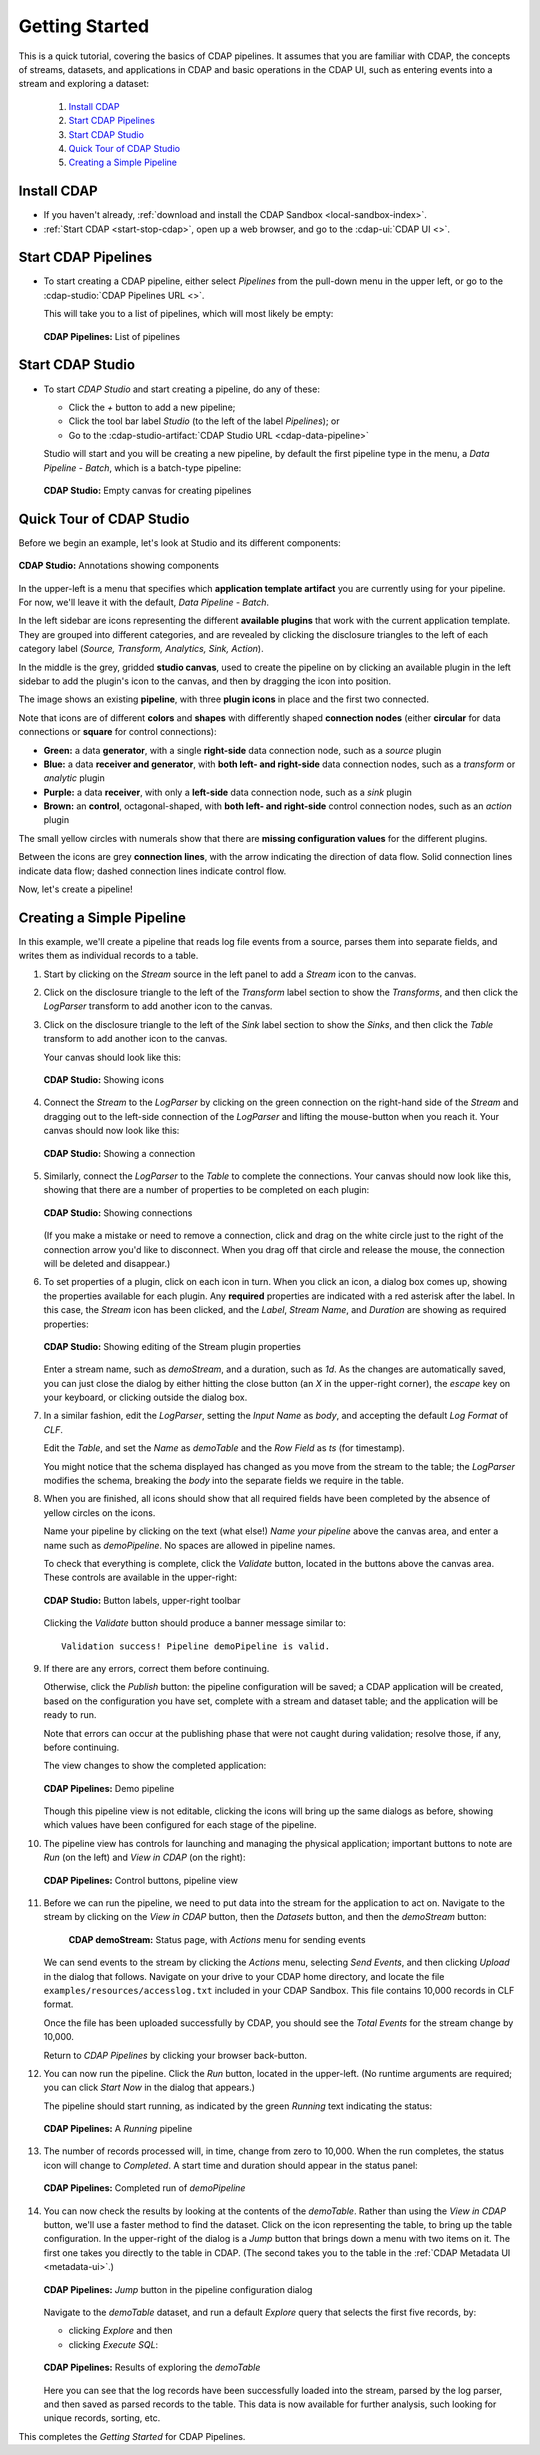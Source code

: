 .. meta::
    :author: Cask Data, Inc.
    :copyright: Copyright © 2016-2017 Cask Data, Inc.

.. _cdap-pipelines-getting-started:

===============
Getting Started
===============

This is a quick tutorial, covering the basics of CDAP pipelines. It assumes that you are familiar with
CDAP, the concepts of streams, datasets, and applications in CDAP and basic operations
in the CDAP UI, such as entering events into a stream and exploring a dataset:

  1. `Install CDAP`_
  #. `Start CDAP Pipelines`_
  #. `Start CDAP Studio`_
  #. `Quick Tour of CDAP Studio`_
  #. `Creating a Simple Pipeline`_


.. _cdap-pipelines-getting-started-install:

Install CDAP
============

- If you haven't already, :ref:`download and install the CDAP Sandbox <local-sandbox-index>`.
- :ref:`Start CDAP <start-stop-cdap>`, open up a web browser, and go to the :cdap-ui:`CDAP UI <>`.

.. _cdap-pipelines-getting-started-start:

Start CDAP Pipelines
====================

- To start creating a CDAP pipeline, either select *Pipelines* from the pull-down menu in the upper
  left, or go to the :cdap-studio:`CDAP Pipelines URL <>`.

  This will take you to a list of pipelines, which will most likely be empty:

  .. figure:: _images/cdap-pipelines-no-pipelines.png
     :figwidth: 100%
     :width: 6in
     :align: center
     :class: bordered-image

     **CDAP Pipelines:** List of pipelines

.. _cdap-pipelines-getting-started-cdap-studio:

Start CDAP Studio
=================

- To start *CDAP Studio* and start creating a pipeline, do any of these:

  - Click the *+* button to add a new pipeline;
  - Click the tool bar label *Studio* (to the left of the label *Pipelines*); or
  - Go to the :cdap-studio-artifact:`CDAP Studio URL <cdap-data-pipeline>`

  Studio will start and you will be creating a new pipeline, by default the first
  pipeline type in the menu, a *Data Pipeline - Batch*, which is a batch-type pipeline:

  .. figure:: _images/cdap-studio-empty.png
     :figwidth: 100%
     :width: 6in
     :align: center
     :class: bordered-image

     **CDAP Studio:** Empty canvas for creating pipelines


.. _cdap-pipelines-getting-started-studio-tour:

Quick Tour of CDAP Studio
=========================

Before we begin an example, let's look at Studio and its different components:

.. figure:: _images/cdap-studio-annotated.png
   :figwidth: 100%
   :width: 6in
   :align: center
   :class: bordered-image

   **CDAP Studio:** Annotations showing components

In the upper-left is a menu that specifies which **application template artifact** you are
currently using for your pipeline. For now, we'll leave it with the default, *Data
Pipeline - Batch*.

In the left sidebar are icons representing the different **available plugins** that work
with the current application template. They are grouped into different categories, and are
revealed by clicking the disclosure triangles to the left of each category label
(*Source, Transform, Analytics, Sink, Action*).

In the middle is the grey, gridded **studio canvas**, used to create the pipeline on by
clicking an available plugin in the left sidebar to add the plugin's icon to the canvas, and
then by dragging the icon into position.

The image shows an existing **pipeline**, with three **plugin icons** in place and the
first two connected.

Note that icons are of different **colors** and **shapes** with differently shaped **connection
nodes** (either **circular** for data connections or **square** for control connections):

- **Green:** a data **generator**, with a single **right-side** data connection node, such
  as a *source* plugin

- **Blue:** a data **receiver and generator**, with **both left- and right-side** data
  connection nodes, such as a *transform* or *analytic* plugin

- **Purple:** a data **receiver**, with only a **left-side** data connection node, such as
  a *sink* plugin

- **Brown:** an **control**, octagonal-shaped, with **both left- and right-side** control
  connection nodes, such as an *action* plugin

The small yellow circles with numerals show that there are **missing configuration
values** for the different plugins.

Between the icons are grey **connection lines**, with the arrow indicating the direction
of data flow. Solid connection lines indicate data flow; dashed connection lines indicate
control flow.

Now, let's create a pipeline!


.. _cdap-pipelines-getting-started-simple:

Creating a Simple Pipeline
==========================
In this example, we'll create a pipeline that reads log file events from a source,
parses them into separate fields, and writes them as individual records to a table.

1. Start by clicking on the *Stream* source in the left panel to add a *Stream* icon to the canvas.

#. Click on the disclosure triangle to the left of the *Transform* label section to show
   the *Transforms*, and then click the *LogParser* transform to add another icon to the canvas.

#. Click on the disclosure triangle to the left of the *Sink* label section to show the
   *Sinks*, and then click the *Table* transform to add another icon to the canvas.

   Your canvas should look like this:

   .. figure:: _images/cdap-pipelines-gs-1-1-icons.png
      :figwidth: 100%
      :width: 6in
      :align: center
      :class: bordered-image

      **CDAP Studio:** Showing icons


#. Connect the *Stream* to the *LogParser* by clicking on the green connection on the
   right-hand side of the *Stream* and dragging out to the left-side connection of the
   *LogParser* and lifting the mouse-button when you reach it. Your canvas should now look like this:

   .. figure:: _images/cdap-pipelines-gs-1-2-connected.png
      :figwidth: 100%
      :width: 6in
      :align: center
      :class: bordered-image

      **CDAP Studio:** Showing a connection

#. Similarly, connect the *LogParser* to the *Table* to complete the connections. Your
   canvas should now look like this, showing that there are a number of properties to
   be completed on each plugin:

   .. figure:: _images/cdap-pipelines-gs-1-3-connected.png
      :figwidth: 100%
      :width: 6in
      :align: center
      :class: bordered-image

      **CDAP Studio:** Showing connections

   (If you make a mistake or need to remove a connection, click and drag on the white
   circle just to the right of the connection arrow you'd like to disconnect. When you
   drag off that circle and release the mouse, the connection will be deleted and
   disappear.)

#. To set properties of a plugin, click on each icon in turn. When you click an icon, a dialog box
   comes up, showing the properties available for each plugin. Any **required** properties
   are indicated with a red asterisk after the label. In this case, the *Stream* icon has
   been clicked, and the *Label*, *Stream Name*, and *Duration* are showing as required
   properties:

   .. figure:: _images/cdap-pipelines-gs-1-4-stream.png
      :figwidth: 100%
      :width: 6in
      :align: center
      :class: bordered-image

      **CDAP Studio:** Showing editing of the Stream plugin properties

   Enter a stream name, such as *demoStream*, and a duration, such as *1d*. As the changes
   are automatically saved, you can just close the dialog by either hitting the close button (an *X* in
   the upper-right corner), the *escape* key on your keyboard, or clicking outside the dialog box.

#. In a similar fashion, edit the *LogParser*, setting the *Input Name* as *body*, and
   accepting the default *Log Format* of *CLF*.

   Edit the *Table*, and set the *Name* as *demoTable* and the *Row Field* as *ts* (for timestamp).

   You might notice that the schema displayed has changed as you move from the stream to
   the table; the *LogParser* modifies the schema, breaking the *body* into the separate
   fields we require in the table.

#. When you are finished, all icons should show that all required fields have been completed
   by the absence of yellow circles on the icons.

   Name your pipeline by clicking on the text (what else!) *Name your pipeline* above the
   canvas area, and enter a name such as *demoPipeline*. No spaces are allowed in pipeline
   names.

   To check that everything is complete, click the *Validate* button, located in the buttons
   above the canvas area. These controls are available in the upper-right:

   .. figure:: _images/cdap-pipelines-gs-1-5-buttons.png
     :figwidth: 100%
     :width: 6in
     :align: center
     :class: bordered-image

     **CDAP Studio:** Button labels, upper-right toolbar

   Clicking the *Validate* button should produce a banner message similar to::

      Validation success! Pipeline demoPipeline is valid.

#. If there are any errors, correct them before continuing.

   Otherwise, click the *Publish* button: the pipeline configuration will be saved; a CDAP
   application will be created, based on the configuration you have set, complete with a
   stream and dataset table; and the application will be ready to run.

   Note that errors can occur at the publishing phase that were not caught during
   validation; resolve those, if any, before continuing.

   The view changes to show the completed application:

   .. figure:: _images/cdap-pipelines-gs-1-6-pipeline.png
     :figwidth: 100%
     :width: 6in
     :align: center
     :class: bordered-image

     **CDAP Pipelines:** Demo pipeline

   Though this pipeline view is not editable, clicking the icons will bring up the same dialogs
   as before, showing which values have been configured for each stage of the pipeline.

#. The pipeline view has controls for launching and managing the physical
   application; important buttons to note are *Run* (on the left) and *View in
   CDAP* (on the right):

   .. figure:: _images/cdap-pipelines-gs-1-8-pipeline-annotated.png
     :figwidth: 100%
     :width: 6in
     :align: center
     :class: bordered-image

     **CDAP Pipelines:** Control buttons, pipeline view

#. Before we can run the pipeline, we need to put data into the stream for the application to
   act on. Navigate to the stream by clicking on the *View in CDAP* button, then the
   *Datasets* button, and then the *demoStream* button:

    .. figure:: _images/cdap-pipelines-gs-1-7-stream.png
      :figwidth: 100%
      :width: 6in
      :align: center
      :class: bordered-image

      **CDAP demoStream:** Status page, with *Actions* menu for sending events

   We can send events to the stream by clicking the *Actions* menu, selecting *Send
   Events*, and then clicking *Upload* in the dialog that follows. Navigate on your drive
   to your CDAP home directory, and locate the file ``examples/resources/accesslog.txt``
   included in your CDAP Sandbox. This file contains 10,000 records in CLF format.

   Once the file has been uploaded successfully by CDAP, you should see the *Total Events*
   for the stream change by 10,000.

   Return to *CDAP Pipelines* by clicking your browser back-button.

#. You can now run the pipeline. Click the *Run* button, located in the upper-left. (No
   runtime arguments are required; you can click *Start Now* in the dialog that appears.)

   The pipeline should start running, as indicated by the green *Running* text indicating
   the status:

   .. figure:: _images/cdap-pipelines-gs-1-9-pipeline-running.png
     :figwidth: 100%
     :width: 6in
     :align: center
     :class: bordered-image

     **CDAP Pipelines:** A *Running* pipeline

#. The number of records processed will, in time, change from zero to 10,000.
   When the run completes, the status icon will change to *Completed*. A start time and
   duration should appear in the status panel:

   .. figure:: _images/cdap-pipelines-gs-1-10-completed.png
     :figwidth: 100%
     :width: 6in
     :align: center
     :class: bordered-image

     **CDAP Pipelines:** Completed run of *demoPipeline*

#. You can now check the results by looking at the contents of the *demoTable*. Rather
   than using the *View in CDAP* button, we'll use a faster method to find the dataset.
   Click on the icon representing the table, to bring up the table configuration. In the
   upper-right of the dialog is a *Jump* button that brings down a menu with two items on
   it. The first one takes you directly to the table in CDAP. (The second takes you to the
   table in the :ref:`CDAP Metadata UI <metadata-ui>`.)

   .. figure:: _images/cdap-pipelines-gs-1-11-jump-button.png
     :figwidth: 100%
     :width: 6in
     :align: center
     :class: bordered-image

     **CDAP Pipelines:** *Jump* button in the pipeline configuration dialog

   Navigate to the *demoTable* dataset, and run a default *Explore* query that selects the first
   five records, by:

   - clicking *Explore* and then
   - clicking *Execute SQL*:

   .. figure:: _images/cdap-pipelines-gs-1-12-demotable.png
     :figwidth: 100%
     :width: 6in
     :align: center
     :class: bordered-image

     **CDAP Pipelines:** Results of exploring the *demoTable*

   Here you can see that the log records have been successfully loaded into the stream,
   parsed by the log parser, and then saved as parsed records to the table. This data is
   now available for further analysis, such looking for unique records, sorting, etc.

This completes the *Getting Started* for CDAP Pipelines.
